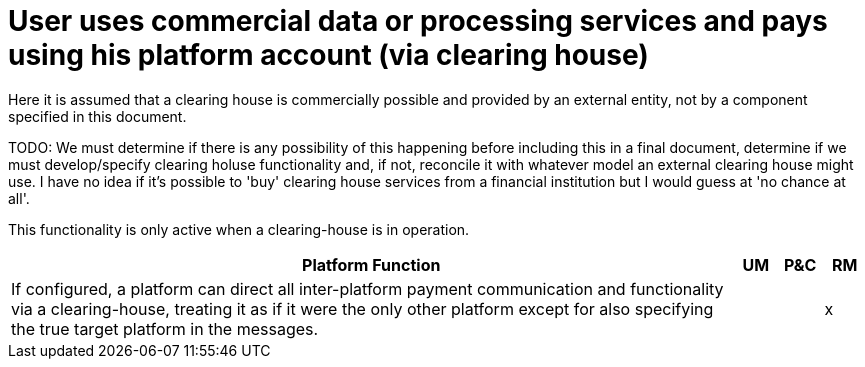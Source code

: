 = User uses commercial data or processing services and pays using his platform account (via clearing house)

Here it is assumed that a clearing house is commercially possible and provided by an external entity, not
by a component specified in this document.

TODO: We must determine if there is any possibility of this happening before including this in a final
document, determine if we must develop/specify clearing holuse functionality and, if not, reconcile it with whatever
model an external clearing house might use. I have no idea if it's possible to 'buy' clearing house
services from a financial institution but I would guess at 'no chance at all'.

This functionality is only active when a clearing-house is in operation.

[cols="<.^85,^.^5,^.^5,^.^5"]
|===
| Platform Function | UM | P&C | RM


| If configured, a platform can direct all inter-platform payment communication and functionality via a clearing-house, treating it as if it were the only other platform except for also specifying the true target platform in the messages. | | | x

|===

